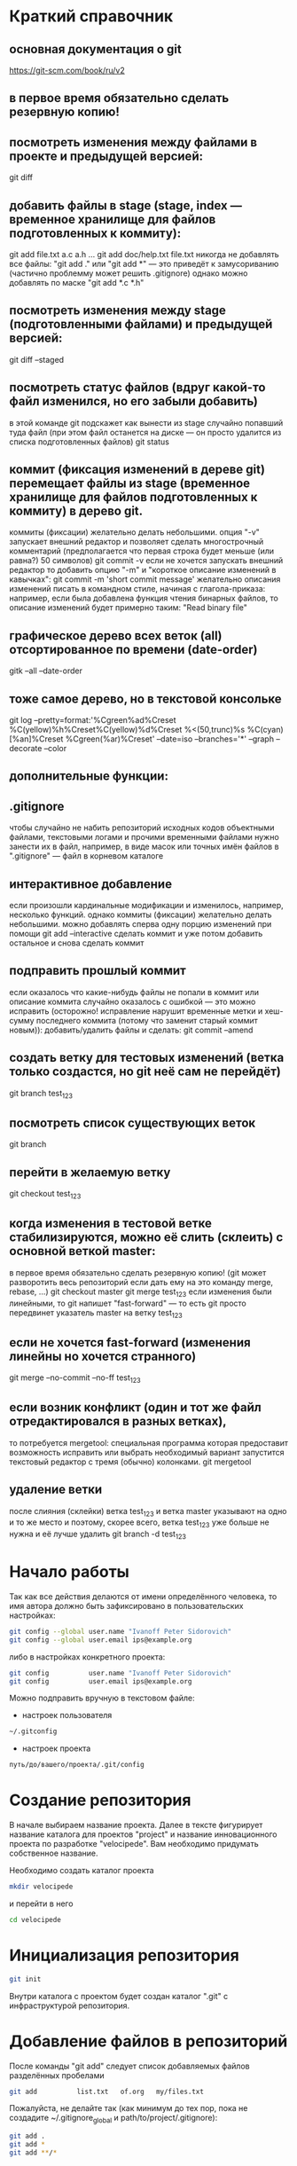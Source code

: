 * Краткий справочник
** основная документация о git
https://git-scm.com/book/ru/v2
** в первое время обязательно сделать резервную копию!

** посмотреть изменения между файлами в проекте и предыдущей версией:
git diff

** добавить файлы в stage (stage, index --- временное хранилище для файлов подготовленных к коммиту):
git add file.txt a.c a.h ...
git add doc/help.txt file.txt
никогда не добавлять все файлы: "git add ." или "git add *" --- это приведёт к замусориванию (частично проблемму может решить .gitignore)
однако можно добавлять по маске "git add *.c *.h"

** посмотреть изменения между stage (подготовленными файлами) и предыдущей версией:
git diff --staged

** посмотреть статус файлов (вдруг какой-то файл изменился, но его забыли добавить)
в этой команде git подскажет как вынести из stage случайно попавший туда файл (при этом файл останется на диске --- он просто удалится из списка подготовленных файлов)
git status


** коммит (фиксация изменений в дереве git) перемещает файлы из stage (временное хранилище для файлов подготовленных к коммиту) в дерево git.
коммиты (фиксации) желательно делать небольшими.
опция "-v" запускает внешний редактор и позволяет сделать многострочный комментарий (предполагается что первая строка будет меньше (или равна?) 50 символов)
git commit -v
если не хочется запускать внешний редактор то добавить опцию "-m" и "короткое описание изменений в кавычках":
git commit -m 'short commit message'
желательно описания изменений писать в командном стиле, начиная с глагола-приказа:
например, если была добавлена функция чтения бинарных файлов,
то описание изменений будет примерно таким: "Read binary file"

** графическое дерево всех веток (all) отсортированное по времени (date-order)
gitk --all --date-order
** тоже самое дерево, но в текстовой консольке
git log --pretty=format:'%Cgreen%ad%Creset %C(yellow)%h%Creset%C(yellow)%d%Creset %<(50,trunc)%s %C(cyan)[%an]%Creset %Cgreen(%ar)%Creset' --date=iso --branches='*' --graph --decorate --color











** дополнительные функции:

** .gitignore
чтобы случайно не набить репозиторий исходных кодов объектными файлами, текстовыми логами и прочими временными файлами
нужно занести их в файл, например, в виде масок или точных имён файлов в ".gitignore" --- файл в корневом каталоге

** интерактивное добавление
если произошли кардинальные модификации и изменилось, например, несколько функций.
однако коммиты (фиксации) желательно делать небольшими.
можно добавлять сперва одну порцию изменений при помощи
git add --interactive
сделать коммит и уже потом добавить остальное и снова сделать коммит

** подправить прошлый коммит
если оказалось что какие-нибудь файлы не попали в коммит или описание коммита случайно оказалось с ошибкой --- это можно исправить
(осторожно! исправление нарушит временные метки и хеш-сумму последнего коммита (потому что заменит старый коммит новым)):
добавить/удалить файлы и сделать:
git commit --amend

** создать ветку для тестовых изменений (ветка только создастся, но git неё сам не перейдёт)
git branch test_123

** посмотреть список существующих веток
git branch

** перейти в желаемую ветку
git checkout test_123

** когда изменения в тестовой ветке стабилизируются, можно её слить (склеить) с основной веткой master:
в первое время обязательно сделать резервную копию! (git может разворотить весь репозиторий если дать ему на это команду merge, rebase, ...)
git checkout master
git merge test_123
если изменения были линейными, то git напишет "fast-forward" --- то есть git просто передвинет указатель master на ветку test_123

** если не хочется fast-forward (изменения линейны но хочется странного)
git merge --no-commit --no-ff test_123

** если возник конфликт (один и тот же файл отредактировался в разных ветках),
то потребуется mergetool: специальная программа которая предоставит возможность исправить или выбрать необходимый вариант
запустится текстовый редактор с тремя (обычно) колонками.
git mergetool

** удаление ветки
после слияния (склейки) ветка test_123 и ветка master указывают на одно и то же место и поэтому, скорее всего, ветка test_123 уже больше не нужна и её лучше удалить
git branch -d test_123

* Начало работы

Так как все действия делаются от имени определённого человека, то
имя автора должно быть зафиксировано в пользовательских настройках:

#+BEGIN_SRC bash
git config --global user.name "Ivanoff Peter Sidorovich"
git config --global user.email ips@example.org
#+END_SRC

либо в настройках конкретного проекта:

#+BEGIN_SRC bash
git config          user.name "Ivanoff Peter Sidorovich"
git config          user.email ips@example.org
#+END_SRC

Можно подправить вручную в текстовом файле:
- настроек пользователя
#+BEGIN_SRC bash
~/.gitconfig
#+END_SRC
- настроек проекта
#+BEGIN_SRC bash
путь/до/вашего/проекта/.git/config
#+END_SRC

* Создание репозитория
В начале выбираем название проекта. Далее в тексте фигурирует название
каталога для проектов "project" и название инновационного проекта по
разработке "velocipede". Вам необходимо придумать собственное
название.

Необходимо создать каталог проекта
#+BEGIN_SRC bash 
mkdir velocipede
#+END_SRC

и перейти в него
#+BEGIN_SRC bash
cd velocipede
#+END_SRC


* Инициализация репозитория
#+BEGIN_SRC bash
git init
#+END_SRC

Внутри каталога с проектом будет создан каталог ".git" с
инфраструктурой репозитория.

* Добавление файлов в репозиторий

После команды "git add" следует список добавляемых файлов разделённых
пробелами
#+BEGIN_SRC bash
git add          list.txt   of.org   my/files.txt
#+END_SRC

Пожалуйста, не делайте так (как минимум до тех пор, пока не создадите
~/.gitignore_global и path/to/project/.gitignore):
#+BEGIN_SRC bash
git add .
git add *
git add **/*
#+END_SRC


* Желательные файлы
** Описание проекта
Простой текстовый файл содержащий краткое описание проекта.
*** Название файла может варьироваться: 
- README
- README.txt
- README.md
- README.org

*** Текстовый файл обычно содержит:
- описание самого файла
- копирайт год и имя автора
- подробности (e-mail) об авторе или авторах
- название лицензии под которой распространяется проект
- ключевые слова
- краткое описание проекта
- краткий способ сборки, запуска или просмотра
- история проекта
- зависимости (например для программы - используемые библиотеки)

*** Пример

(в примере используется лицензия GPL)

#+BEGIN_SRC bash
README.org --- описание проекта

Copyright (C) 2012 Ivanoff Peter Sidorovich

Автор: Ivanoff Peter Sidorovich <ips@example.org>

  This file is part of velocipede.

  velocipede is free software: you can redistribute it and/or modify
  it under the terms of the GNU General Public License as published by
  the Free Software Foundation, either version 3 of the License, or
  (at your option) any later version.

  velocipede is distributed in the hope that it will be useful,
  but WITHOUT ANY WARRANTY; without even the implied warranty of
  MERCHANTABILITY or FITNESS FOR A PARTICULAR PURPOSE.  See the
  GNU General Public License for more details.

  You should have received a copy of the GNU General Public License
  along with velocipede.  If not, see <http://www.gnu.org/licenses/>.



 * Ключевые слова:

   велосипед колесо быстрое перемещение пространство



 * Описание:

   Разработка уникального проекта по созданию невиданного ранее
   устройства осуществляющего перемещение человека из пункта А в пункт
   Б, затрачивая при этом только одну ложку борща на километр пути.



 * Использование:

   просто используйте это так:
   a) в пункте А сядьте на велосипед
   b) задайте направление рулём на пункт В
   c) дрыгайте ножками, пока не почувствуете усталость (ложка борща)
   d) если не достигли пункта В перейдите к пункту b
   e) через некоторое время вы попадёте в пункт B



 * История:

   Проект создан 3015-05-19



 * Зависимости:

   - Набор "Юный велосипедостроитель" из ближайшего магазина
   - Синяя липкая лента
#+END_SRC

** Полный текст лицензионного соглашения
*** Название файла может варьироваться: 
- COPYING
- COPYING.txt
- COPYING.md
- COPYING.org
*** Типы лицензии
(перечислены только наиболее распространённые)
- /BSD/ Свободное программное обеспечение. Делайте с программой что
  хотите: запускайте, изучайте, копируйте, изменяйте, распространяйте,
  продавайте. Но оставьте информацию об авторе и о том, что автор не
  несёт никакой ответственности и ничего не гарантирует.
- /GNU GPL/ Свободное программное обеспечение. Делайте с программой
  что хотите: запускайте, изучайте, копируйте, изменяйте,
  распространяйте, продавайте. Но оставьте информацию об авторе и о
  том, что автор не несёт никакой ответственности и ничего не
  гарантирует. Также сохраните лицензию GPL на программу и её
  реинкарнации (форки).
- /Creative Commons/ Например: CC-BY-SA
  (https://creativecommons.org/licenses/by-sa/4.0/deed.ru)
  Для любых произведений (фотографий, рисунков, текстов, ...)
- /EULA/ (проприетарное лицензионное соглашение с конечным
  пользователем) - договор между владельцем (автором) компьютерной
  программы и +рабом+ пользователем её копии. В случае EULA,
  необходимо привести полный текст лицензии:
  
  Студенту, желающему сдать работу и выбравшему в качестве лицензии
  EULA, требуется написать конечное соглашение пользователя в котором
  для примера, но не для бездумного копирования, используется в
  качестве основы следующее описание: в котором описываются
  ограничения включающие, но не ограничивающиеся, запрещением
  просмотра исходного кода и его изучения (только под NDA - соглашение
  о неразглашении продажи бессмертной души), запрещение
  распространения, запрещение несанкционированного и несогласованного
  с высшим руководством запуска программы, запрещение продажи без
  покупки дистрибьюторских прав, банальные зонды и прочие соглашения
  почти не нарушающие конституцию и права человека, если будет
  доказано, что пользователь действительно и неоспоримо на момент
  заключения договора и в течении всего времени на которое
  распространяется действие договора, являлся человеком, причём без
  возможности получения прямой либо косвенной выгоды, в том числе либо
  материальной либо нематериальной выгоды, включая использование
  данного соглашения без изменения его сути и содержания,
  ограничиваясь только 10 (десятью) страницами мелкого, трудно
  читаемого текста.





* Запись изменений

Для того чтобы сохранить (зафиксировать, закоммитить, разместить, запечатлеть)
изменения внутри репозитория необходимо использовать команду:
#+BEGIN_SRC bash
git commit -m "описание коммита"
#+END_SRC

либо для добавления более подробного описания:
#+BEGIN_SRC bash
git commit
#+END_SRC




* Метки

Метки позволяют отметить важные моменты в истории проекта

Просмотр списка меток
#+BEGIN_SRC bash
git tag
#+END_SRC

Просмотр свойств метки
#+BEGIN_SRC bash
git show simple_label
#+END_SRC

** Простые метки
#+BEGIN_SRC bash
git tag sipmple_label
#+END_SRC

** Аннотированные метки
#+BEGIN_SRC bash
git tag -a label_v1 -m 'description for v1'
#+END_SRC

** Подписанные метки
#+BEGIN_SRC bash
git tag -s v2 -m 'signed tag for v2'
#+END_SRC



* Создание ветки
Для создания ветки используйте команду (вместо "test" укажите название
создаваемой ветки):
#+BEGIN_SRC bash
git branch test
#+END_SRC

После этого вы всё ещё находитесь в предыдущей ветке (скорее всего в
ветке по умолчанию "master")

Чтобы перейти в ветку с названием "test" сделайте
#+BEGIN_SRC bash
git checkout test
#+END_SRC


Следующая команда объединяет две предыдущие (создать ветку и перейти в неё) 
#+BEGIN_SRC bash
git checkout -b test
#+END_SRC


* Просмотр дерева

в терминале
#+BEGIN_SRC bash
git log --oneline --abbrev-commit --all --graph --decorate --color
#+END_SRC

графическая версия (с опцией "--all" показывает все ветви;
--date-order сортирует коммиты по времени)
#+BEGIN_SRC bash
gitk --all --date-order
#+END_SRC


* веб-сервис для хостинга проектов
(рассмотрено на примере github.com)

Запомните у вас будет два пароля: один для вэб-сайта github.com,
другой для работы через ssh.



** Генерация ssh ключей
Генерация ключей в альтернативной операционной системе рассмотрена на
сайте [[http://habrahabr.ru/post/125799/][Как начать работать с GitHub: быстрый старт]].


(оригинальный текст https://help.github.com/articles/generating-ssh-keys/)
Рассматривается Linux версия: все пункты выполняются в терминале.
*** Шаг 1: проверка SSH ключей

#+BEGIN_SRC bash
ls -al ~/.ssh
#+END_SRC

Скорее всего получится такой список:
- id_dsa.pub
- id_ecdsa.pub
- id_ed25519.pub
- id_rsa.pub
*** Шаг 3: генерация новых ключей
Укажите свой e-mail (тот который использовался при регистрации или
если изменился адрес, то указанный в настройках профиля github.com):

#+BEGIN_SRC bash
ssh-keygen -t rsa -C "your_email@example.com"
#+END_SRC

На предложение указать файл:
#+BEGIN_SRC bash
Enter file in which to save the key (/home/you/.ssh/id_rsa): 
#+END_SRC
строго рекомендуется оставить значение по умолчанию и нажать Enter:


Далее вас попросят ввести пароль дважды (это не пароль для github.com
это другой пароль; пароль должен быть сложным, можно воспользоваться
генератором паролей "pwgen"). Запомните пароль: он вам понадобится для
работы через ssh.

В итоге вам выдадут отпечаток ключа который выглядит примерно так:
#+BEGIN_SRC bash
01:0f:f4:3b:ca:85:d6:17:a1:7d:f0:68:9d:f0:a2:db your_email@example.com
#+END_SRC

*** Шаг 3: добавление ключа к ssh-агенту
Проверьте что ssh-агент запущен
#+BEGIN_SRC bash
eval "$(ssh-agent -s)"
#+END_SRC

должно появиться что-то типа
#+BEGIN_SRC bash
Agent pid 59566
#+END_SRC

добавление ключа к агенту
#+BEGIN_SRC bash
ssh-add ~/.ssh/id_rsa
#+END_SRC

*** Шаг 4: добавление ssh-ключа к аккаунту на сайте
скопируйте ключ (он может называться id_rsa.pub, id_dsa.pub,
id_ecdsa.pub или id_ed25519.pub):
#+BEGIN_SRC bash
cat ~/.ssh/id_rsa.pub
#+END_SRC
*Важно* скопировать ключ без добавления лишних пробелов и переводов
строки!

В разделе [[https://github.com/settings/profile][ настроек * (шестерёнка)]] выбрать подраздел [[https://github.com/settings/ssh][SSH keys]] и
добавить ключ ssh (кнопка "Add SSH key").

Вставьте скопированный ранее ключ и нажмите зелёную кнопку "Add key",
после чего подтвердите подлинность себя и ваши действия вашим паролем
от github.com

*** Шаг 5: проверка
#+BEGIN_SRC bash
ssh -T git@github.com
#+END_SRC

Возможно появится предупреждение:
#+BEGIN_SRC bash
The authenticity of host 'github.com (207.97.227.239)' can't be established.
# RSA key fingerprint is 16:27:ac:a5:76:28:2d:36:63:1b:56:4d:eb:df:a6:48.
# Are you sure you want to continue connecting (yes/no)?
#+END_SRC

Если вы уверены в совпадении отпечатка ключа то наберите слово "yes" целиком. Если не получилось то вам поможет [[https://help.github.com/articles/error-agent-admitted-failure-to-sign][решение]].

*** Шаг 6: безопасность
Никому не показывайте ssh ключи. Если вы работаете не на своём
компьютере (что очень странно), то скопируйте на флэшку каталог с
ключами "~/.ssh" и удалите его с этого компьютера полностью (уж точно
не в корзину). И вообще лучше не хранить пароли и ключи на чужих
компьютерах (указывайте путь к флэшке).

После работы очистите менеджер копирования (Clipboard Manager,
например Parcellite) от копий ключей которые вы копировали.



* Совместная работа

Чтобы посмотреть список удалённых репозиториев выполните команду
#+BEGIN_SRC bash
git remote -v
#+END_SRC

Под именем *origin* находится ваш основной репозиторий


Для добавления удалённого репозитория:
#+BEGIN_SRC bash
git remote add frk git://github.com/username/fork-of-project.git
#+END_SRC
теперь под тот удалённый реопзиторий виден под именем "frk"


** Со стороны работника
- Fork it (форкни его): создайте копию проекта у себя и загрузите
  проект на компьютер (git clone git://github.com/username/project-name.git; cd project-name)
- Создайте новую ветку (git branch my-new-feature;
  git checkout my-new-feature)
- Запечатлетние изменений (git commit -m 'Add some feature')
- Заливка на сервер получившейся ветки (git push origin my-new-feature)
- Cоздайте "Pull Request"




** Со стороны лидера проекта
Лидер проекта - обычно первоначальный автор проекта, но это не
обязательно так. В данный момент это человек который принимает
исправления (pull request) и объединяет их с основной веткой проекта.

*** используя браузер:
пример с картинками: [[https://guides.github.com/activities/hello-world/][Learn Git and GitHub without any code]]
- выбрать в колонке справа "Pull requests"
- из предложенного списка выбрать нужный запрос на слияние
- внизу нажать кнопку "Merge pull requests", ввести комментарий,
  нажать "Confirm merge"


- если ветка "my-new-feature" больше не нужна, создатель ветки
  "my-new-feature" может её удалить кнопкой "Delete branch"



